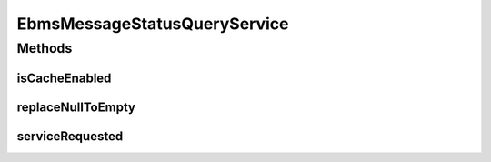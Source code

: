 .. java:import:: hk.hku.cecid.ebms.spa EbmsProcessor

.. java:import:: hk.hku.cecid.ebms.spa.dao MessageDAO

.. java:import:: hk.hku.cecid.ebms.spa.dao MessageDVO

.. java:import:: hk.hku.cecid.ebms.spa.handler MessageClassifier

.. java:import:: hk.hku.cecid.piazza.commons.dao DAOException

.. java:import:: hk.hku.cecid.piazza.commons.soap SOAPRequestException

.. java:import:: hk.hku.cecid.piazza.commons.soap WebServicesAdaptor

.. java:import:: hk.hku.cecid.piazza.commons.soap WebServicesRequest

.. java:import:: hk.hku.cecid.piazza.commons.soap WebServicesResponse

.. java:import:: javax.xml.soap SOAPElement

.. java:import:: org.w3c.dom Element

EbmsMessageStatusQueryService
=============================

.. java:package:: hk.hku.cecid.ebms.service
   :noindex:

.. java:type:: public class EbmsMessageStatusQueryService extends WebServicesAdaptor

   EbmsMessageStatusQueryService

   :author: Donahue Sze

Methods
-------
isCacheEnabled
^^^^^^^^^^^^^^

.. java:method:: protected boolean isCacheEnabled()
   :outertype: EbmsMessageStatusQueryService

replaceNullToEmpty
^^^^^^^^^^^^^^^^^^

.. java:method:: public String replaceNullToEmpty(String value)
   :outertype: EbmsMessageStatusQueryService

serviceRequested
^^^^^^^^^^^^^^^^

.. java:method:: public void serviceRequested(WebServicesRequest request, WebServicesResponse response) throws SOAPRequestException, DAOException
   :outertype: EbmsMessageStatusQueryService


